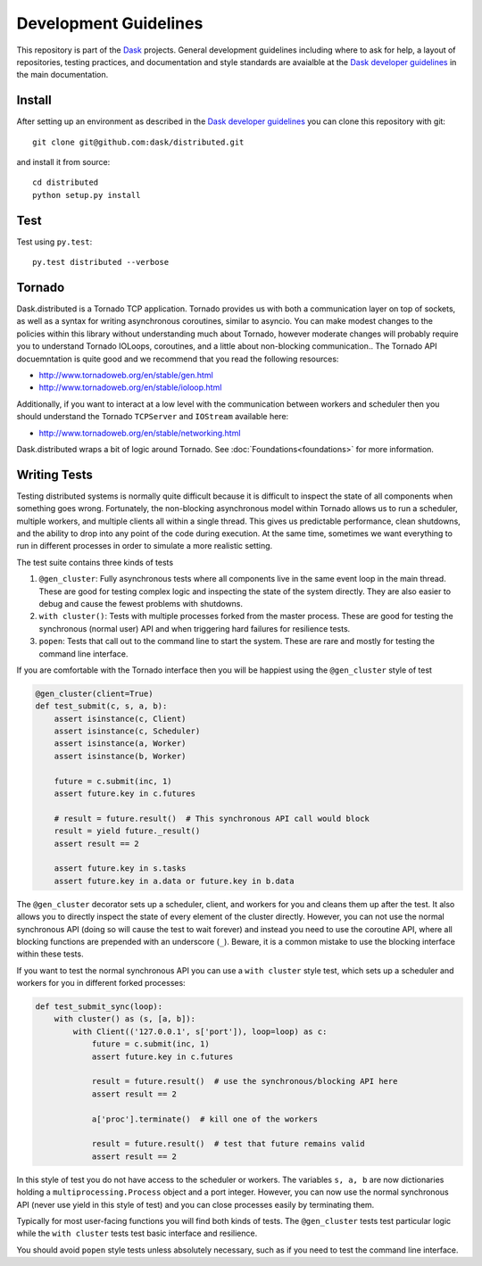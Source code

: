 Development Guidelines
======================

This repository is part of the Dask_ projects.  General development guidelines
including where to ask for help, a layout of repositories, testing practices,
and documentation and style standards are avaialble at the `Dask developer
guidelines`_ in the main documentation.

.. _Dask: http://dask.pydata.org/en/latest/
.. _`Dask developer guidelines`: http://dask.pydata.org/en/latest/develop.html

Install
-------

After setting up an environment as described in the `Dask developer
guidelines`_ you can clone this repository with git::

   git clone git@github.com:dask/distributed.git

and install it from source::

   cd distributed
   python setup.py install

Test
----

Test using ``py.test``::

   py.test distributed --verbose

Tornado
-------

Dask.distributed is a Tornado TCP application.  Tornado provides us with both a
communication layer on top of sockets, as well as a syntax for writing
asynchronous coroutines, similar to asyncio.  You can make modest changes to
the policies within this library without understanding much about Tornado,
however moderate changes will probably require you to understand Tornado
IOLoops, coroutines, and a little about non-blocking communication..  The
Tornado API docuemntation is quite good and we recommend that you read the
following resources:

*  http://www.tornadoweb.org/en/stable/gen.html
*  http://www.tornadoweb.org/en/stable/ioloop.html

Additionally, if you want to interact at a low level with the communication
between workers and scheduler then you should understand the Tornado
``TCPServer`` and ``IOStream`` available here:

*  http://www.tornadoweb.org/en/stable/networking.html

Dask.distributed wraps a bit of logic around Tornado.  See
:doc:`Foundations<foundations>` for more information.

Writing Tests
-------------

Testing distributed systems is normally quite difficult because it is difficult
to inspect the state of all components when something goes wrong.  Fortunately,
the non-blocking asynchronous model within Tornado allows us to run a
scheduler, multiple workers, and multiple clients all within a single thread.
This gives us predictable performance, clean shutdowns, and the ability to drop
into any point of the code during execution.
At the same time, sometimes we want everything to run in different processes in
order to simulate a more realistic setting.

The test suite contains three kinds of tests

1.  ``@gen_cluster``: Fully asynchronous tests where all components live in the
    same event loop in the main thread.  These are good for testing complex
    logic and inspecting the state of the system directly.  They are also
    easier to debug and cause the fewest problems with shutdowns.
2.  ``with cluster()``: Tests with multiple processes forked from the master
    process.  These are good for testing the synchronous (normal user) API and
    when triggering hard failures for resilience tests.
3.  ``popen``: Tests that call out to the command line to start the system.
    These are rare and mostly for testing the command line interface.

If you are comfortable with the Tornado interface then you will be happiest
using the ``@gen_cluster`` style of test

.. code-block:: python

   @gen_cluster(client=True)
   def test_submit(c, s, a, b):
       assert isinstance(c, Client)
       assert isinstance(c, Scheduler)
       assert isinstance(a, Worker)
       assert isinstance(b, Worker)

       future = c.submit(inc, 1)
       assert future.key in c.futures

       # result = future.result()  # This synchronous API call would block
       result = yield future._result()
       assert result == 2

       assert future.key in s.tasks
       assert future.key in a.data or future.key in b.data

The ``@gen_cluster`` decorator sets up a scheduler, client, and workers for
you and cleans them up after the test.  It also allows you to directly inspect
the state of every element of the cluster directly.  However, you can not use
the normal synchronous API (doing so will cause the test to wait forever) and
instead you need to use the coroutine API, where all blocking functions are
prepended with an underscore (``_``).  Beware, it is a common mistake to use
the blocking interface within these tests.


If you want to test the normal synchronous API you can use a ``with cluster``
style test, which sets up a scheduler and workers for you in different forked
processes:

.. code-block:: python

   def test_submit_sync(loop):
       with cluster() as (s, [a, b]):
           with Client(('127.0.0.1', s['port']), loop=loop) as c:
               future = c.submit(inc, 1)
               assert future.key in c.futures

               result = future.result()  # use the synchronous/blocking API here
               assert result == 2

               a['proc'].terminate()  # kill one of the workers

               result = future.result()  # test that future remains valid
               assert result == 2

In this style of test you do not have access to the scheduler or workers.  The
variables ``s, a, b`` are now dictionaries holding a
``multiprocessing.Process`` object and a port integer.  However, you can now
use the normal synchronous API (never use yield in this style of test) and you
can close processes easily by terminating them.

Typically for most user-facing functions you will find both kinds of tests.
The ``@gen_cluster`` tests test particular logic while the ``with cluster``
tests test basic interface and resilience.

You should avoid ``popen`` style tests unless absolutely necessary, such as if
you need to test the command line interface.
